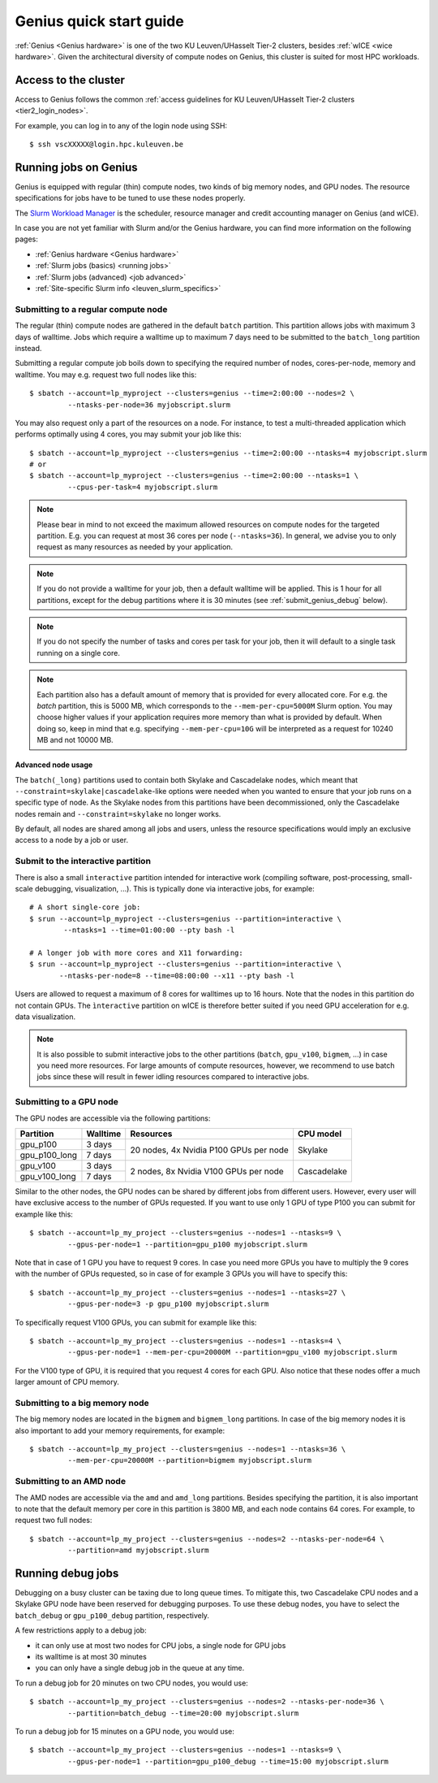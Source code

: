 .. _genius_t2_leuven:

Genius quick start guide
========================
:ref:`Genius <Genius hardware>` is one of the two KU Leuven/UHasselt Tier-2 clusters,
besides :ref:`wICE <wice hardware>`.
Given the architectural diversity of compute nodes on Genius, this cluster is suited
for most HPC workloads.

Access to the cluster
---------------------

Access to Genius follows the common :ref:`access guidelines for KU Leuven/UHasselt Tier-2 clusters <tier2_login_nodes>`.

For example, you can log in to any of the login node using SSH::

   $ ssh vscXXXXX@login.hpc.kuleuven.be

.. _running_jobs_on_genius:

Running jobs on Genius
----------------------
Genius is equipped with regular (thin) compute nodes, two kinds of big memory nodes,
and GPU nodes.  The resource specifications for jobs have to be tuned to use these
nodes properly.

The `Slurm Workload Manager <https://slurm.schedmd.com>`_ is the scheduler,
resource manager and credit accounting manager on Genius (and wICE).

In case you are not yet familiar with Slurm and/or the Genius hardware, you can find
more information on the following pages:

- :ref:`Genius hardware <Genius hardware>`
- :ref:`Slurm jobs (basics) <running jobs>`
- :ref:`Slurm jobs (advanced) <job advanced>`
- :ref:`Site-specific Slurm info <leuven_slurm_specifics>`


.. _submit_genius_batch:

Submitting to a regular compute node
~~~~~~~~~~~~~~~~~~~~~~~~~~~~~~~~~~~~
The regular (thin) compute nodes are gathered in the default ``batch`` partition.
This partition allows jobs with maximum 3 days of walltime. Jobs which require a
walltime up to maximum 7 days need to be submitted to the ``batch_long`` partition
instead.

Submitting a regular compute job boils down to specifying the required number of
nodes, cores-per-node, memory and walltime. You may e.g. request two full nodes like
this::

   $ sbatch --account=lp_myproject --clusters=genius --time=2:00:00 --nodes=2 \
            --ntasks-per-node=36 myjobscript.slurm

You may also request only a part of the resources on a node.
For instance, to test a multi-threaded application which performs optimally using 4 cores,
you may submit your job like this::

   $ sbatch --account=lp_myproject --clusters=genius --time=2:00:00 --ntasks=4 myjobscript.slurm
   # or
   $ sbatch --account=lp_myproject --clusters=genius --time=2:00:00 --ntasks=1 \
            --cpus-per-task=4 myjobscript.slurm

.. note::

   Please bear in mind to not exceed the maximum allowed resources on compute
   nodes for the targeted partition. E.g. you can request at most 36 cores per
   node (``--ntasks=36``). In general, we advise you to only request as many
   resources as needed by your application.

.. note::

   If you do not provide a walltime for your job, then a default walltime will
   be applied. This is 1 hour for all partitions, except for the debug partitions
   where it is 30 minutes (see :ref:`submit_genius_debug` below).

.. note::

   If you do not specify the number of tasks and cores per task for your job,
   then it will default to a single task running on a single core.

.. note::

   Each partition also has a default amount of memory that is provided for
   every allocated core. For e.g. the `batch` partition, this is 5000 MB,
   which corresponds to the ``--mem-per-cpu=5000M`` Slurm option.
   You may choose higher values if your application requires more memory
   than what is provided by default. When doing so, keep in mind that e.g.
   specifying ``--mem-per-cpu=10G`` will be interpreted as a request for
   10240 MB and not 10000 MB.


Advanced node usage
^^^^^^^^^^^^^^^^^^^
The ``batch(_long)`` partitions used to contain both Skylake and Cascadelake
nodes, which meant that ``--constraint=skylake|cascadelake``-like options
were needed when you wanted to ensure that your job runs on a specific type
of node. As the Skylake nodes from this partitions have been decommissioned,
only the Cascadelake nodes remain and ``--constraint=skylake`` no longer works.

By default, all nodes are shared among all jobs and users, unless the resource specifications
would imply an exclusive access to a node by a job or user.


.. _submit_genius_interactive:

Submit to the interactive partition
~~~~~~~~~~~~~~~~~~~~~~~~~~~~~~~~~~~

There is also a small ``interactive`` partition intended for interactive work
(compiling software, post-processing, small-scale debugging, visualization,
...). This is typically done via interactive jobs, for example::

   # A short single-core job:
   $ srun --account=lp_myproject --clusters=genius --partition=interactive \
           --ntasks=1 --time=01:00:00 --pty bash -l

   # A longer job with more cores and X11 forwarding:
   $ srun --account=lp_myproject --clusters=genius --partition=interactive \
          --ntasks-per-node=8 --time=08:00:00 --x11 --pty bash -l

Users are allowed to request a maximum of 8 cores for walltimes up to 16 hours.
Note that the nodes in this partition do not contain GPUs. The ``ìnteractive``
partition on wICE is therefore better suited if you need GPU acceleration for
e.g. data visualization.

.. note::

   It is also possible to submit interactive jobs to the other partitions
   (``batch``, ``gpu_v100``, ``bigmem``, ...) in case you need more resources.
   For large amounts of compute resources, however, we recommend to use
   batch jobs since these will result in fewer idling resources
   compared to interactive jobs.


.. _submit_genius_gpu:

Submitting to a GPU node
~~~~~~~~~~~~~~~~~~~~~~~~
The GPU nodes are accessible via the following partitions:

+---------------+----------+----------------------------------------+-------------+
| Partition     | Walltime | Resources                              | CPU model   |
+===============+==========+========================================+=============+
| gpu_p100      | 3 days   | 20 nodes, 4x Nvidia P100 GPUs per node | Skylake     |
+---------------+----------+                                        |             |
| gpu_p100_long | 7 days   |                                        |             |
+---------------+----------+----------------------------------------+-------------+
| gpu_v100      | 3 days   | 2 nodes, 8x Nvidia V100 GPUs per node  | Cascadelake |
+---------------+----------+                                        |             |
| gpu_v100_long | 7 days   |                                        |             |
+---------------+----------+----------------------------------------+-------------+

Similar to the other nodes, the GPU nodes can be shared by different jobs from
different users.
However, every user will have exclusive access to the number of GPUs requested.
If you want to use only 1 GPU of type P100 you can submit for example like this::

   $ sbatch --account=lp_my_project --clusters=genius --nodes=1 --ntasks=9 \
            --gpus-per-node=1 --partition=gpu_p100 myjobscript.slurm

Note that in case of 1 GPU you have to request 9 cores.
In case you need more GPUs you have to multiply the 9 cores with the number of GPUs
requested, so in case of for example 3 GPUs you will have to specify this::

   $ sbatch --account=lp_my_project --clusters=genius --nodes=1 --ntasks=27 \
            --gpus-per-node=3 -p gpu_p100 myjobscript.slurm

To specifically request V100 GPUs, you can submit for example like this::

   $ sbatch --account=lp_my_project --clusters=genius --nodes=1 --ntasks=4 \
            --gpus-per-node=1 --mem-per-cpu=20000M --partition=gpu_v100 myjobscript.slurm

For the V100 type of GPU, it is required that you request 4 cores for each GPU.
Also notice that these nodes offer a much larger amount of CPU memory.


.. _submit_genius_bigmem:

Submitting to a big memory node
~~~~~~~~~~~~~~~~~~~~~~~~~~~~~~~
The big memory nodes are located in the ``bigmem`` and ``bigmem_long`` partitions.
In case of the big memory nodes it is also important to add your memory requirements,
for example::

   $ sbatch --account=lp_my_project --clusters=genius --nodes=1 --ntasks=36 \
            --mem-per-cpu=20000M --partition=bigmem myjobscript.slurm


.. _submit_genius_amd:

Submitting to an AMD node
~~~~~~~~~~~~~~~~~~~~~~~~~
The AMD nodes are accessible via the ``amd`` and ``amd_long`` partitions.
Besides specifying the partition, it is also important to note that the default memory
per core in this partition is 3800 MB, and each node contains 64 cores.
For example, to request two full nodes::

   $ sbatch --account=lp_my_project --clusters=genius --nodes=2 --ntasks-per-node=64 \
            --partition=amd myjobscript.slurm


.. _submit_genius_debug:

Running debug jobs
------------------
Debugging on a busy cluster can be taxing due to long queue times.
To mitigate this, two Cascadelake CPU nodes and a Skylake GPU node have been
reserved for debugging purposes. To use these debug nodes, you have to select
the ``batch_debug`` or ``gpu_p100_debug`` partition, respectively.

A few restrictions apply to a debug job:

- it can only use at most two nodes for CPU jobs, a single node for GPU jobs
- its walltime is at most 30 minutes
- you can only have a single debug job in the queue at any time.

To run a debug job for 20 minutes on two CPU nodes, you would use::

   $ sbatch --account=lp_my_project --clusters=genius --nodes=2 --ntasks-per-node=36 \
            --partition=batch_debug --time=20:00 myjobscript.slurm

To run a debug job for 15 minutes on a GPU node, you would use::

   $ sbatch --account=lp_my_project --clusters=genius --nodes=1 --ntasks=9 \
            --gpus-per-node=1 --partition=gpu_p100_debug --time=15:00 myjobscript.slurm
